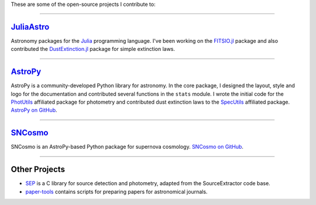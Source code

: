 .. link: 
.. description: 
.. tags: 
.. date: 2014/02/08 12:25:03
.. title: Software projects
.. slug: software

These are some of the open-source projects I contribute to:

====

`JuliaAstro`_
-------------

Astronomy packages for the `Julia`_ programming language.
I've been working on the `FITSIO.jl`_ package and also contributed the
`DustExtinction.jl`_ package for simple extinction laws.

====

`AstroPy`_
----------

AstroPy is a community-developed Python library for astronomy.  In the
core package, I designed the layout, style and logo for the
documentation and contributed several functions in the ``stats``
module. I wrote the initial code for the `PhotUtils`_ affiliated
package for photometry and contributed dust extinction laws to the
`SpecUtils`_ affiliated package. `AstroPy on GitHub`_.

====

`SNCosmo`_
----------

SNCosmo is an AstroPy-based Python package for supernova cosmology.
`SNCosmo on GitHub`_.

====

Other Projects
--------------

* `SEP`_ is a C library for source detection and photometry, adapted
  from the SourceExtractor code base.

* `paper-tools`_ contains scripts for preparing papers for
  astronomical journals.

.. _`Julia`: http://julialang.org
.. _`JuliaAstro`: http://github.com/JuliaAstro
.. _`FITSIO.jl`: http://github.com/JuliaAstro/FITSIO.jl
.. _`DustExtinction.jl`: http://github.com/JuliaAstro/DustExtinction.jl
.. _`AstroPy`: http://www.astropy.org
.. _`AstroPy on GitHub`: http://github.com/astropy
.. _`SNCosmo`: http://sncosmo.github.io
.. _`SNCosmo on GitHub`: http://github.com/sncosmo/sncosmo
.. _`paper-tools`: http://github.com/kbarbary/paper-tools
.. _`PhotUtils`: http://photutils.readthedocs.org
.. _`SpecUtils`: http://specutils.readthedocs.org
.. _`SEP`: http://github.com/kbarbary/sep
